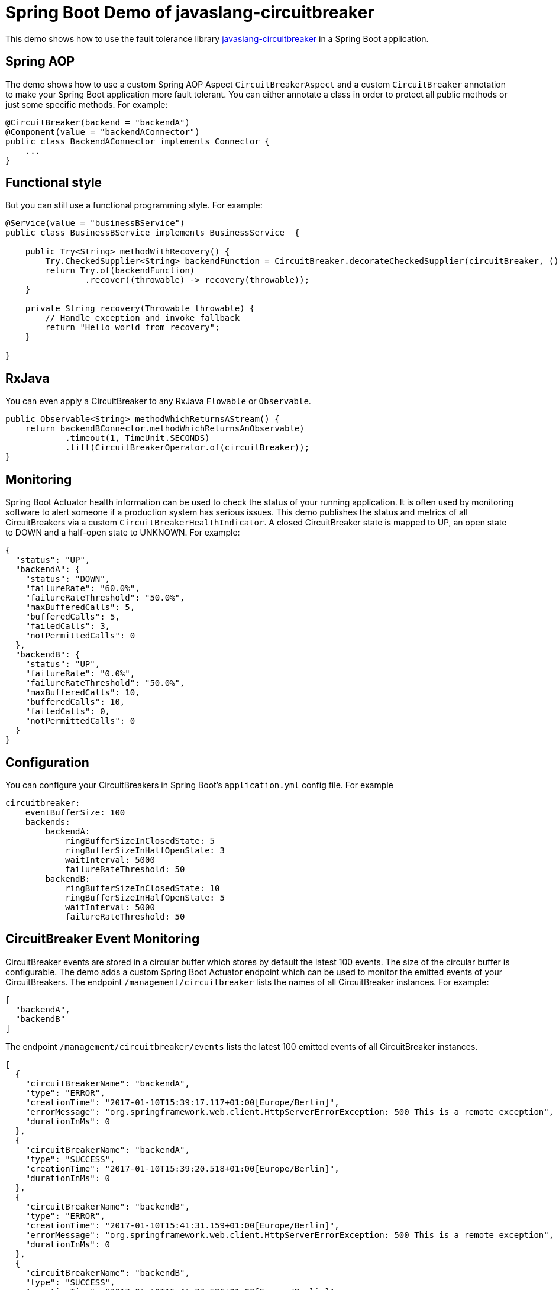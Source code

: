 = Spring Boot Demo of javaslang-circuitbreaker

This demo shows how to use the fault tolerance library https://github.com/RobWin/javaslang-circuitbreaker[javaslang-circuitbreaker] in a Spring Boot application.

== Spring AOP

The demo shows how to use a custom Spring AOP Aspect `CircuitBreakerAspect` and a custom `CircuitBreaker` annotation to make your Spring Boot application more fault tolerant. You can either annotate a class in order to protect all public methods or just some specific methods.
For example:

[source,java]
----
@CircuitBreaker(backend = "backendA")
@Component(value = "backendAConnector")
public class BackendAConnector implements Connector {
    ...
}
----

== Functional style

But you can still use a functional programming style. For example:

[source,java]
----
@Service(value = "businessBService")
public class BusinessBService implements BusinessService  {

    public Try<String> methodWithRecovery() {
        Try.CheckedSupplier<String> backendFunction = CircuitBreaker.decorateCheckedSupplier(circuitBreaker, () -> backendBConnector.failure());
        return Try.of(backendFunction)
                .recover((throwable) -> recovery(throwable));
    }

    private String recovery(Throwable throwable) {
        // Handle exception and invoke fallback
        return "Hello world from recovery";
    }

}
----

== RxJava

You can even apply a CircuitBreaker to any RxJava `Flowable` or `Observable`.

[source,java]
----
public Observable<String> methodWhichReturnsAStream() {
    return backendBConnector.methodWhichReturnsAnObservable)
            .timeout(1, TimeUnit.SECONDS)
            .lift(CircuitBreakerOperator.of(circuitBreaker));
}
----

== Monitoring

Spring Boot Actuator health information can be used to check the status of your running application. It is often used by monitoring software to alert someone if a production system has serious issues. This demo publishes the status and metrics of all CircuitBreakers via a custom `CircuitBreakerHealthIndicator`. A closed CircuitBreaker state is mapped to UP, an open state to DOWN and a half-open state to UNKNOWN.
For example:

[source,json]
----
{
  "status": "UP",
  "backendA": {
    "status": "DOWN",
    "failureRate": "60.0%",
    "failureRateThreshold": "50.0%",
    "maxBufferedCalls": 5,
    "bufferedCalls": 5,
    "failedCalls": 3,
    "notPermittedCalls": 0
  },
  "backendB": {
    "status": "UP",
    "failureRate": "0.0%",
    "failureRateThreshold": "50.0%",
    "maxBufferedCalls": 10,
    "bufferedCalls": 10,
    "failedCalls": 0,
    "notPermittedCalls": 0
  }
}
----

== Configuration

You can configure your CircuitBreakers in Spring Boot's `application.yml` config file.
For example

----
circuitbreaker:
    eventBufferSize: 100
    backends:
        backendA:
            ringBufferSizeInClosedState: 5
            ringBufferSizeInHalfOpenState: 3
            waitInterval: 5000
            failureRateThreshold: 50
        backendB:
            ringBufferSizeInClosedState: 10
            ringBufferSizeInHalfOpenState: 5
            waitInterval: 5000
            failureRateThreshold: 50
----

== CircuitBreaker Event Monitoring

CircuitBreaker events are stored in a circular buffer which stores by default the latest 100 events. The size of the circular buffer is configurable.
The demo adds a custom Spring Boot Actuator endpoint which can be used to monitor the emitted events of your CircuitBreakers.
The endpoint `/management/circuitbreaker` lists the names of all CircuitBreaker instances.
For example:

----
[
  "backendA",
  "backendB"
]
----

The endpoint `/management/circuitbreaker/events` lists the latest 100 emitted events of all CircuitBreaker instances.

----
[
  {
    "circuitBreakerName": "backendA",
    "type": "ERROR",
    "creationTime": "2017-01-10T15:39:17.117+01:00[Europe/Berlin]",
    "errorMessage": "org.springframework.web.client.HttpServerErrorException: 500 This is a remote exception",
    "durationInMs": 0
  },
  {
    "circuitBreakerName": "backendA",
    "type": "SUCCESS",
    "creationTime": "2017-01-10T15:39:20.518+01:00[Europe/Berlin]",
    "durationInMs": 0
  },
  {
    "circuitBreakerName": "backendB",
    "type": "ERROR",
    "creationTime": "2017-01-10T15:41:31.159+01:00[Europe/Berlin]",
    "errorMessage": "org.springframework.web.client.HttpServerErrorException: 500 This is a remote exception",
    "durationInMs": 0
  },
  {
    "circuitBreakerName": "backendB",
    "type": "SUCCESS",
    "creationTime": "2017-01-10T15:41:33.526+01:00[Europe/Berlin]",
    "durationInMs": 0
  }
]
----

The endpoint `/management/circuitbreaker/events/{circuitBreakerName}` lists the latest emitted events of a specific CircuitBreaker.
For example `/management/circuitbreaker/events/backendA`:

----
[
  {
    "circuitBreakerName": "backendA",
    "type": "ERROR",
    "creationTime": "2017-01-10T15:39:17.117+01:00[Europe/Berlin]",
    "errorMessage": "org.springframework.web.client.HttpServerErrorException: 500 This is a remote exception",
    "durationInMs": 0
  },
  {
    "circuitBreakerName": "backendA",
    "type": "SUCCESS",
    "creationTime": "2017-01-10T15:39:20.518+01:00[Europe/Berlin]",
    "durationInMs": 0
  },
  {
    "circuitBreakerName": "backendA",
    "type": "STATE_TRANSITION",
    "creationTime": "2017-01-10T15:39:22.341+01:00[Europe/Berlin]",
    "stateTransition": "CLOSED_TO_OPEN"
  },
  {
    "circuitBreakerName": "backendA",
    "type": "NOT_PERMITTED",
    "creationTime": "2017-01-10T15:39:22.780+01:00[Europe/Berlin]"
  }
]
----

You can even filter the list of  events.
The endpoint `/management/circuitbreaker/events/{circuitBreakerName}/{eventType}` lists the filtered events.
Event types can be:

* ERROR: A CircuitBreakerEvent which informs that an error has been recorded.
* IGNORED_ERROR: A CircuitBreakerEvent which informs that an error has been ignored.
* SUCCESS: A CircuitBreakerEvent which informs that a success has been recorded.
* NOT_PERMITTED: A CircuitBreakerEvent which informs that a call was not permitted because the CircuitBreaker state is OPEN.
* STATE_TRANSITION: A CircuitBreakerEvent which informs the state of the CircuitBreaker has been changed.

For example `/management/circuitbreaker/events/backendA/ERROR`:
----
[
  {
    "circuitBreakerName": "backendA",
    "type": "ERROR",
    "creationTime": "2017-01-10T15:42:59.324+01:00[Europe/Berlin]",
    "errorMessage": "org.springframework.web.client.HttpServerErrorException: 500 This is a remote exception",
    "durationInMs": 0
  },
  {
    "circuitBreakerName": "backendA",
    "type": "ERROR",
    "creationTime": "2017-01-10T15:43:22.802+01:00[Europe/Berlin]",
    "errorMessage": "org.springframework.web.client.HttpServerErrorException: 500 This is a remote exception",
    "durationInMs": 0
  }
]
----
